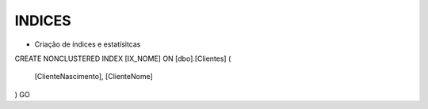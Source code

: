 INDICES
=======

- Criação de índices e estatísitcas

.. code-block:: sql
  :linenos:

CREATE NONCLUSTERED INDEX [IX_NOME] ON [dbo].[Clientes]
(
	[ClienteNascimento],
	[ClienteNome] 
)
GO
